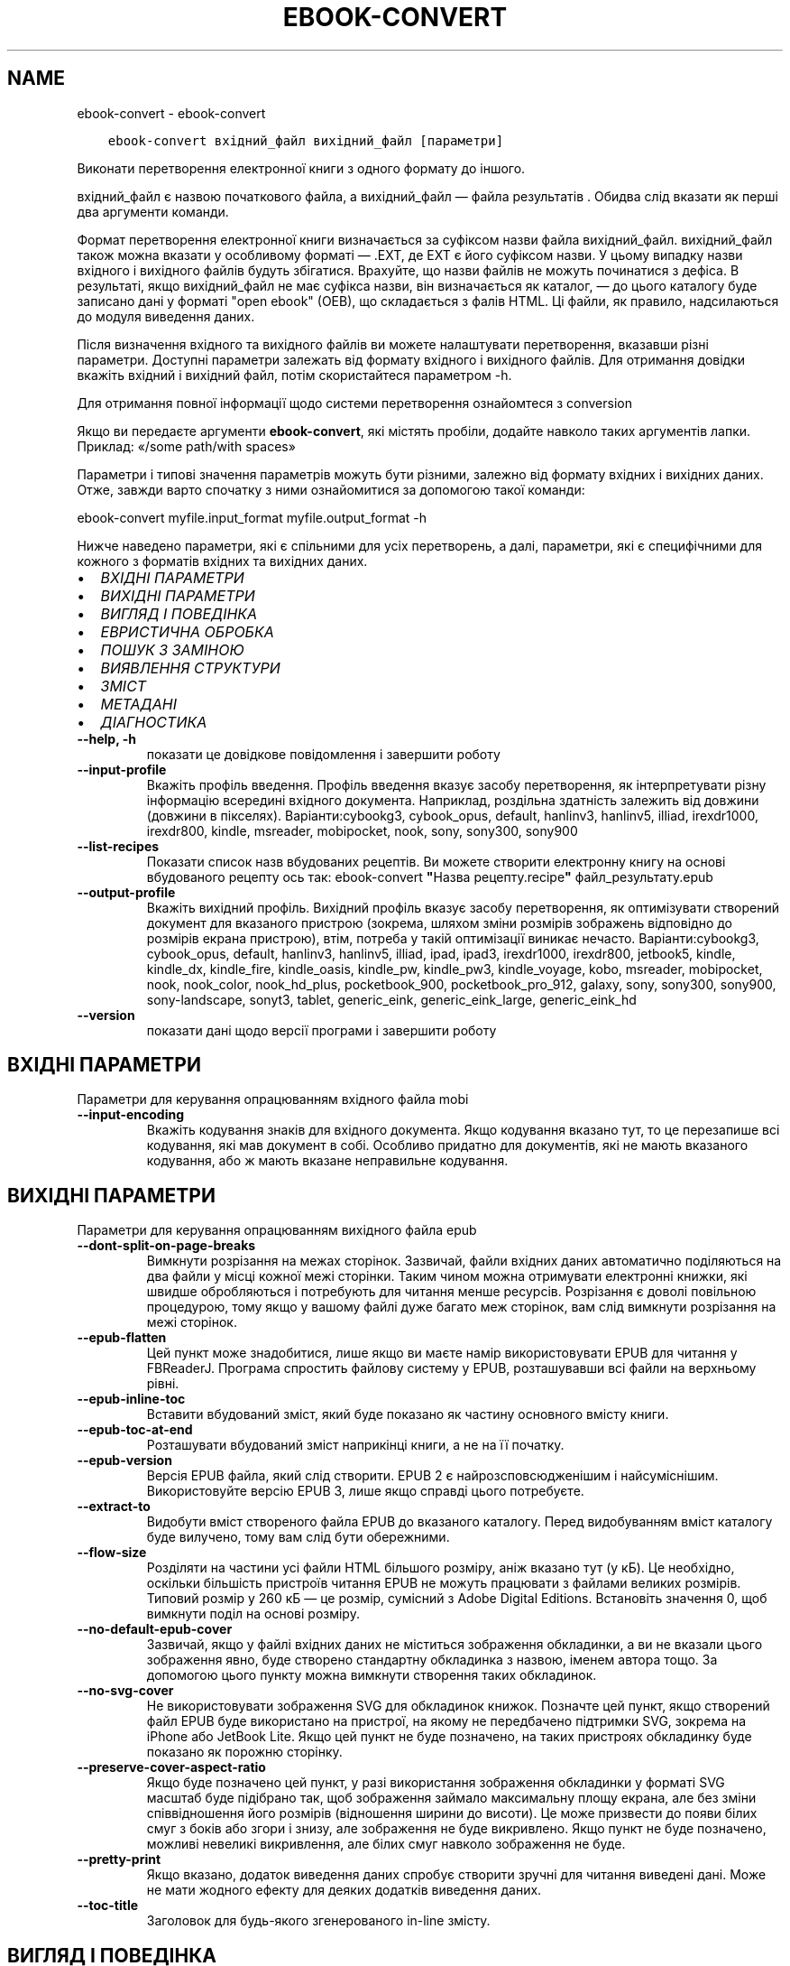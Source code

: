 .\" Man page generated from reStructuredText.
.
.TH "EBOOK-CONVERT" "1" "грудня 12, 2020" "5.7.2" "calibre"
.SH NAME
ebook-convert \- ebook-convert
.
.nr rst2man-indent-level 0
.
.de1 rstReportMargin
\\$1 \\n[an-margin]
level \\n[rst2man-indent-level]
level margin: \\n[rst2man-indent\\n[rst2man-indent-level]]
-
\\n[rst2man-indent0]
\\n[rst2man-indent1]
\\n[rst2man-indent2]
..
.de1 INDENT
.\" .rstReportMargin pre:
. RS \\$1
. nr rst2man-indent\\n[rst2man-indent-level] \\n[an-margin]
. nr rst2man-indent-level +1
.\" .rstReportMargin post:
..
.de UNINDENT
. RE
.\" indent \\n[an-margin]
.\" old: \\n[rst2man-indent\\n[rst2man-indent-level]]
.nr rst2man-indent-level -1
.\" new: \\n[rst2man-indent\\n[rst2man-indent-level]]
.in \\n[rst2man-indent\\n[rst2man-indent-level]]u
..
.INDENT 0.0
.INDENT 3.5
.sp
.nf
.ft C
ebook\-convert вхідний_файл вихідний_файл [параметри]
.ft P
.fi
.UNINDENT
.UNINDENT
.sp
Виконати перетворення електронної книги з одного формату до іншого.
.sp
вхідний_файл є назвою початкового файла, а вихідний_файл — файла результатів . Обидва слід вказати як перші два аргументи команди.
.sp
Формат перетворення електронної книги визначається за суфіксом назви файла вихідний_файл. вихідний_файл також можна вказати у особливому форматі — .EXT, де EXT є його суфіксом назви. У цьому випадку назви вхідного і вихідного файлів будуть збігатися. Врахуйте, що назви файлів не можуть починатися з дефіса. В результаті, якщо вихідний_файл не має суфікса назви, він визначається як каталог, — до цього каталогу буде записано дані у форматі "open ebook" (OEB), що складається з фалів HTML. Ці файли, як правило, надсилаються до модуля виведення даних.
.sp
Після визначення вхідного та вихідного файлів ви можете налаштувати перетворення, вказавши різні параметри. Доступні параметри залежать від формату вхідного і вихідного файлів. Для отримання довідки вкажіть вхідний і вихідний файл, потім скористайтеся параметром \-h.
.sp
Для отримання повної інформації щодо системи перетворення ознайомтеся з
conversion
.sp
Якщо ви передаєте аргументи \fBebook\-convert\fP, які містять пробіли, додайте навколо таких аргументів лапки. Приклад: «/some path/with spaces»
.sp
Параметри і типові значення параметрів можуть бути різними, залежно від формату вхідних і вихідних даних. Отже, завжди варто спочатку з ними ознайомитися за допомогою такої команди:
.sp
ebook\-convert myfile.input_format myfile.output_format \-h
.sp
Нижче наведено параметри, які є спільними для усіх перетворень, а далі, параметри, які є специфічними для кожного з форматів вхідних та вихідних даних.
.INDENT 0.0
.IP \(bu 2
\fI\%ВХІДНІ ПАРАМЕТРИ\fP
.IP \(bu 2
\fI\%ВИХІДНІ ПАРАМЕТРИ\fP
.IP \(bu 2
\fI\%ВИГЛЯД І ПОВЕДІНКА\fP
.IP \(bu 2
\fI\%ЕВРИСТИЧНА ОБРОБКА\fP
.IP \(bu 2
\fI\%ПОШУК З ЗАМІНОЮ\fP
.IP \(bu 2
\fI\%ВИЯВЛЕННЯ СТРУКТУРИ\fP
.IP \(bu 2
\fI\%ЗМІСТ\fP
.IP \(bu 2
\fI\%МЕТАДАНІ\fP
.IP \(bu 2
\fI\%ДІАГНОСТИКА\fP
.UNINDENT
.INDENT 0.0
.TP
.B \-\-help, \-h
показати це довідкове повідомлення і завершити роботу
.UNINDENT
.INDENT 0.0
.TP
.B \-\-input\-profile
Вкажіть профіль введення. Профіль введення вказує засобу перетворення, як інтерпретувати різну інформацію всередині вхідного документа. Наприклад, роздільна здатність залежить від довжини (довжини в пікселях). Варіанти:cybookg3, cybook_opus, default, hanlinv3, hanlinv5, illiad, irexdr1000, irexdr800, kindle, msreader, mobipocket, nook, sony, sony300, sony900
.UNINDENT
.INDENT 0.0
.TP
.B \-\-list\-recipes
Показати список назв вбудованих рецептів. Ви можете створити електронну книгу на основі вбудованого рецепту ось так: ebook\-convert \fB"\fPНазва рецепту.recipe\fB"\fP файл_результату.epub
.UNINDENT
.INDENT 0.0
.TP
.B \-\-output\-profile
Вкажіть вихідний профіль. Вихідний профіль вказує засобу перетворення, як оптимізувати створений документ для вказаного пристрою (зокрема, шляхом зміни розмірів зображень відповідно до розмірів екрана пристрою), втім, потреба у такій оптимізації виникає нечасто. Варіанти:cybookg3, cybook_opus, default, hanlinv3, hanlinv5, illiad, ipad, ipad3, irexdr1000, irexdr800, jetbook5, kindle, kindle_dx, kindle_fire, kindle_oasis, kindle_pw, kindle_pw3, kindle_voyage, kobo, msreader, mobipocket, nook, nook_color, nook_hd_plus, pocketbook_900, pocketbook_pro_912, galaxy, sony, sony300, sony900, sony\-landscape, sonyt3, tablet, generic_eink, generic_eink_large, generic_eink_hd
.UNINDENT
.INDENT 0.0
.TP
.B \-\-version
показати дані щодо версії програми і завершити роботу
.UNINDENT
.SH ВХІДНІ ПАРАМЕТРИ
.sp
Параметри для керування опрацюванням вхідного файла mobi
.INDENT 0.0
.TP
.B \-\-input\-encoding
Вкажіть кодування знаків для вхідного документа. Якщо кодування вказано тут, то це перезапише всі кодування, які мав документ в собі. Особливо придатно для документів, які не мають вказаного кодування, або ж мають вказане неправильне кодування.
.UNINDENT
.SH ВИХІДНІ ПАРАМЕТРИ
.sp
Параметри для керування опрацюванням вихідного файла epub
.INDENT 0.0
.TP
.B \-\-dont\-split\-on\-page\-breaks
Вимкнути розрізання на межах сторінок. Зазвичай, файли вхідних даних автоматично поділяються на два файли у місці кожної межі сторінки. Таким чином можна отримувати електронні книжки, які швидше обробляються і потребують для читання менше ресурсів. Розрізання є доволі повільною процедурою, тому якщо у вашому файлі дуже багато меж сторінок, вам слід вимкнути розрізання на межі сторінок.
.UNINDENT
.INDENT 0.0
.TP
.B \-\-epub\-flatten
Цей пункт може знадобитися, лише якщо ви маєте намір використовувати EPUB для читання у FBReaderJ. Програма спростить файлову систему у EPUB, розташувавши всі файли на верхньому рівні.
.UNINDENT
.INDENT 0.0
.TP
.B \-\-epub\-inline\-toc
Вставити вбудований зміст, який буде показано як частину основного вмісту книги.
.UNINDENT
.INDENT 0.0
.TP
.B \-\-epub\-toc\-at\-end
Розташувати вбудований зміст наприкінці книги, а не на її початку.
.UNINDENT
.INDENT 0.0
.TP
.B \-\-epub\-version
Версія EPUB файла, який слід створити. EPUB 2 є найрозсповсюдженішим і найсуміснішим. Використовуйте версію EPUB 3, лише якщо справді цього потребуєте.
.UNINDENT
.INDENT 0.0
.TP
.B \-\-extract\-to
Видобути вміст створеного файла EPUB до вказаного каталогу. Перед видобуванням вміст каталогу буде вилучено, тому вам слід бути обережними.
.UNINDENT
.INDENT 0.0
.TP
.B \-\-flow\-size
Розділяти на частини усі файли HTML більшого розміру, аніж вказано тут (у кБ). Це необхідно, оскільки більшість пристроїв читання EPUB не можуть працювати з файлами великих розмірів. Типовий розмір у 260 кБ — це розмір, сумісний з Adobe Digital Editions. Встановіть значення 0, щоб вимкнути поділ на основі розміру.
.UNINDENT
.INDENT 0.0
.TP
.B \-\-no\-default\-epub\-cover
Зазвичай, якщо у файлі вхідних даних не міститься зображення обкладинки, а ви не вказали цього зображення явно, буде створено стандартну обкладинка з назвою, іменем автора тощо. За допомогою цього пункту можна вимкнути створення таких обкладинок.
.UNINDENT
.INDENT 0.0
.TP
.B \-\-no\-svg\-cover
Не використовувати зображення SVG для обкладинок книжок. Позначте цей пункт, якщо створений файл EPUB буде використано на пристрої, на якому не передбачено підтримки SVG, зокрема на iPhone або JetBook Lite. Якщо цей пункт не буде позначено, на таких пристроях обкладинку буде показано як порожню сторінку.
.UNINDENT
.INDENT 0.0
.TP
.B \-\-preserve\-cover\-aspect\-ratio
Якщо буде позначено цей пункт, у разі використання зображення обкладинки у форматі SVG масштаб буде підібрано так, щоб зображення займало максимальну площу екрана, але без зміни співвідношення його розмірів (відношення ширини до висоти). Це може призвести до появи білих смуг з боків або згори і знизу, але зображення не буде викривлено. Якщо пункт не буде позначено, можливі невеликі викривлення, але білих смуг навколо зображення не буде.
.UNINDENT
.INDENT 0.0
.TP
.B \-\-pretty\-print
Якщо вказано, додаток виведення даних спробує створити зручні для читання виведені дані. Може не мати жодного ефекту для деяких додатків виведення даних.
.UNINDENT
.INDENT 0.0
.TP
.B \-\-toc\-title
Заголовок для будь\-якого згенерованого in\-line змісту.
.UNINDENT
.SH ВИГЛЯД І ПОВЕДІНКА
.sp
Параметри для керування за зовнішнім виглядом вихідного файла
.INDENT 0.0
.TP
.B \-\-asciiize
Перетворити символи Unicode на символи ASCII. Будьте обережні з використанням цієї можливості, оскільки всі символи Unicode буде замінено на символи ASCII. Наприклад, «Михаил Горбачёв» буде замінено на «Mikhail Gorbachiov». Крім того, зауважте, що якщо у певного символу є декілька представлень (наприклад, спільні символи китайської та японської мов), представлення буде виконано відповідно до поточної мови інтерфейсу calibre.
.UNINDENT
.INDENT 0.0
.TP
.B \-\-base\-font\-size
Розмір основного шрифту у пунктах. На основі цього розміру буде визначено масштаб всіх інших шрифтів у книзі. Якщо буде вибрано більший розмір, всі шрифти у результаті будуть більшими. Типово, коли значенням є нуль, розмір основного шрифту буде вибрано на основі вибраного вами профілю виведення даних.
.UNINDENT
.INDENT 0.0
.TP
.B \-\-change\-justification
Змінити текст вирівнювання. У разі визначення значення «Ліворуч» перетворює всі вирівняні фрагменти тексту на вирівняні ліворуч (тобто невирівняні) фрагменти. У разі визначення значення «Вирівняти» перетворює всі невирівняні фрагменти на вирівняні. У разі визначення значення «Оригінал» (типове) початкове вирівнювання тексту не буде змінено. Зауважте, що можливість вирівнювання передбачено лише у деяких з форматів виведення даних.
.UNINDENT
.INDENT 0.0
.TP
.B \-\-disable\-font\-rescaling
Заборонити масштабування шрифтів.
.UNINDENT
.INDENT 0.0
.TP
.B \-\-embed\-all\-fonts
Вбудувати усі шрифти, які використано у документі і ще не вбудовано до нього. Програма виконає пошук шрифтів на вашому комп’ютері і, якщо шрифти буде знайдено, вбудує їх до документа, зокрема у форматі EPUB, AZW3, DOCX та PDF. Будь ласка, зважте на умови ліцензування, пов’язані з вбудовуванням шрифтів до цього документа.
.UNINDENT
.INDENT 0.0
.TP
.B \-\-embed\-font\-family
Вбудувати до електронної книги вказану гарнітуру шрифтів. Таким чином можна визначити «основний» шрифт, який буде використано у книзі. Якщо у документі з вхідними даними визначаються власні шрифти, вони матимуть вищий за основний шрифт пріоритет. Для вилучення шрифтів з вхідних даних ви можете скористатися пунктом фільтрування даних щодо стилю. Зауважте, що вбудовування шрифтів працює лише у деяких форматах виведення даних, зокрема EPUB, AZW3 та DOCX.
.UNINDENT
.INDENT 0.0
.TP
.B \-\-expand\-css
Типово, calibre використовуватиме скорочену форму різноманітних властивостей CSS, зокрема полів, фаски, рамки тощо. За допомогою цього параметра можна наказати програмі використовувати розширену форму. Зауважте, що записи CSS завжди розгортаються під час створення файлів EPUB, якщо встановлено один з профілів виведення даних Nook, оскільки у таких профілях не передбачено обробки скорочених записів CSS.
.UNINDENT
.INDENT 0.0
.TP
.B \-\-extra\-css
Шлях до таблиці стилів CSS або код CSS. Вказаний код CSS буде додано до правил щодо стилів з файла початкових даних, отже ним можна скористатися для змінити початкових правил.
.UNINDENT
.INDENT 0.0
.TP
.B \-\-filter\-css
Список властивостей CSS, розділених комами, записи з якого слід вилучити з усіх правил стилів CSS. Корисно, якщо визначення даних стилів запобігає використанню параметрів вашого пристрою. Приклад: font\-family,color,margin\-left,margin\-right
.UNINDENT
.INDENT 0.0
.TP
.B \-\-font\-size\-mapping
Список відповідності назв розмірів шрифтів у CSS розмірам шрифтів у пунктах. Приклад: 12,12,14,16,18,20,22,24. У прикладі вказано відповідність всіх розмірів від xx\-малі до xx\-великі, останній розмір відповідає величезному шрифту (huge). У алгоритмі масштабування шрифтів ці значення використовуються для зміни масштабів шрифтів. Типово використовується список відповідності на основі вибраного вами профілю обробки даних.
.UNINDENT
.INDENT 0.0
.TP
.B \-\-insert\-blank\-line
Вставте порожній рядок між абзацами. Не буде працювати, якщо вихідний файл не використовує абзаци (<p> або <div> теґи).
.UNINDENT
.INDENT 0.0
.TP
.B \-\-insert\-blank\-line\-size
Встановити висоту вставлених порожніх рядків (у em). Висота рядків між абзацами буде вдвічі більшою за вказане тут значення.
.UNINDENT
.INDENT 0.0
.TP
.B \-\-keep\-ligatures
Зберігати лігатури у поточному вхідному документі. Лігатура — це особливий спосіб розташовування пар символів, зокрема ff, fi, fl тощо. На більшості пристроїв для читання не передбачено підтримки лігатур у разі використання типових шрифтів, отже лігатури навряд чи буде показано відповідним чином. Типово, calibre перетворить лігатури на пари звичайних символів. Якщо буде позначено цей пункт, програма зберігатиме лігатури.
.UNINDENT
.INDENT 0.0
.TP
.B \-\-line\-height
Висота рядка у пунктах. Визначає інтервал між послідовними рядками тексту. Використовується лише для елементів, для яких не визначено власної висоти рядка. Здебільшого, краще користуватися мінімальною висотою рядка. Типово, програма не вноситиме змін до висоти рядка.
.UNINDENT
.INDENT 0.0
.TP
.B \-\-linearize\-tables
У деяких документах з вадами у форматуванні таблиці використовуються для керування компонуванням тексту на сторінці. Під час перетворення таких документів часто текст виповзає за сторінку або виникають інші помітні помилки у форматуванні. За допомогою цього пункту можна наказати програмі видобути вміст з таблиць і показати його у звичайному послідовному представленні.
.UNINDENT
.INDENT 0.0
.TP
.B \-\-margin\-bottom
Вкажіть ширину нижнього поля сторінки у пунктах. Типове значення — 5.0. Визначення від’ємного значення призведе до того, що поля просто не буде (поля, визначені у початковому документі, буде збережено). Примітка: у форматах із жорстким розбиттям на сторінки, зокрема PDF і DOCX, використовуються власні параметри полів, які мають вищий пріоритет за ці.
.UNINDENT
.INDENT 0.0
.TP
.B \-\-margin\-left
Вкажіть ширину лівого поля сторінки у пунктах. Типове значення — 5.0. Визначення від’ємного значення призведе до того, що поля просто не буде (поля, визначені у початковому документі, буде збережено). Примітка: у форматах із жорстким розбиттям на сторінки, зокрема PDF і DOCX, використовуються власні параметри полів, які мають вищий пріоритет за ці.
.UNINDENT
.INDENT 0.0
.TP
.B \-\-margin\-right
Вкажіть ширину правого поля сторінки у пунктах. Типове значення — 5.0. Визначення від’ємного значення призведе до того, що поля просто не буде (поля, визначені у початковому документі, буде збережено). Примітка: у форматах із жорстким розбиттям на сторінки, зокрема PDF і DOCX, використовуються власні параметри полів, які мають вищий пріоритет за ці.
.UNINDENT
.INDENT 0.0
.TP
.B \-\-margin\-top
Вкажіть ширину верхнього поля сторінки у пунктах. Типове значення — 5.0. Визначення від’ємного значення призведе до того, що поля просто не буде (поля, визначені у початковому документі, буде збережено). Примітка: у форматах із жорстким розбиттям на сторінки, зокрема PDF і DOCX, використовуються власні параметри полів, які мають вищий пріоритет за ці.
.UNINDENT
.INDENT 0.0
.TP
.B \-\-minimum\-line\-height
Мінімальна висота рядка у відсотках від обчисленого розміру шрифту елемента. calibre визначити висоту рядків так, щоб вона була більшою за це значення, незалежно від параметрів, визначених у вхідному документі. Встановлення нульового значення вимикає використання мінімальної висоти. Типовим значенням є 120%. Цьому пункту слід надавати перевагу перед безпосереднім визначенням висоти рядка. Ви, наприклад, можете встановити подвійний інтервал між рядками, якщо встановите тут значення 240.
.UNINDENT
.INDENT 0.0
.TP
.B \-\-remove\-paragraph\-spacing
Вилучати інтервали між абзацами. Також встановити відступ абзацу у значення 1,5 em. Вилучення інтервалів не працюватиме, якщо у файлі початкових даних не використовуються абзаци (теґи <p> і <div>).
.UNINDENT
.INDENT 0.0
.TP
.B \-\-remove\-paragraph\-spacing\-indent\-size
Під час вилучення calibre порожніх рядків між абзацами для полегшення читання автоматично встановлюється відступ абзацу. За допомогою цього пункту можна змінити ширину цього відступу (у одиницях em). Якщо встановити це значення від\fB\(aq\fPємним, використовуватиметься відступ, вказаний у початковому документі, тобто calibre його не змінюватиме.
.UNINDENT
.INDENT 0.0
.TP
.B \-\-smarten\-punctuation
Перетворити звичайні лапки, дефіси та багатокрапки на належні типографські відповідники. Докладніше про перетворення можна дізнатися зі сторінки \fI\%https://daringfireball.net/projects/smartypants\fP
.UNINDENT
.INDENT 0.0
.TP
.B \-\-subset\-embedded\-fonts
Обмежувати кількість символів у всіх вбудованих шрифтах. Множину символів шрифту буде обмежено до тієї, яка використовується у документі. Таким чином, файли шрифтів ставатимуть меншими. Корисно, якщо виконується вбудовування шрифту зі значним набором символів, з яких використовується лише незначна частина.
.UNINDENT
.INDENT 0.0
.TP
.B \-\-transform\-css\-rules
Шлях до файла, що містить правила перетворення стилів CSS у цій книзі. Найпростішим способом створення такого файла є використання майстра для створення правил із графічного інтерфейсу calibre. Пункт цього майстра у діалоговому вікні перетворення: «Вигляд і поведінка \-> Перетворити стилі». Після створення правил, ви можете скористатися кнопкою «Експортувати» для збереження правил до файла.
.UNINDENT
.INDENT 0.0
.TP
.B \-\-unsmarten\-punctuation
Перетворити форматовані лапки, тире та трикрапки на звичайні еквіваленти.
.UNINDENT
.SH ЕВРИСТИЧНА ОБРОБКА
.sp
Внести зміни до тексту або структури документа за допомогою типових взірців. Типово вимкнено. Скористайтеся \-\-enable\-heuristics, щоб увімкнути. Окремі дії можна буде вимкнути за допомогою параметрів \-\-disable\-
.nf
*
.fi
\&.
.INDENT 0.0
.TP
.B \-\-disable\-dehyphenate
Виконати аналіз слів з дефісами у документі. Для визначення дії, яку слід виконати з дефісом (зберегти чи вилучити) як словник використовуватиметься сам текст документа.
.UNINDENT
.INDENT 0.0
.TP
.B \-\-disable\-delete\-blank\-paragraphs
Вилучити з документа порожні абзаци, якщо їх розташовано між будь\-якими іншими абзацами
.UNINDENT
.INDENT 0.0
.TP
.B \-\-disable\-fix\-indents
Перетворити відступи, створені за допомогою декількох нероздільних об’єктів пробілів, у відступи, відповідні таблиці стилів CSS.
.UNINDENT
.INDENT 0.0
.TP
.B \-\-disable\-format\-scene\-breaks
Вирівняні ліворуч роздільники сцен буде вирівняно за центром. Гнучкі розриви сцен декількома порожніми рядками буде замінено горизонтальними лініями.
.UNINDENT
.INDENT 0.0
.TP
.B \-\-disable\-italicize\-common\-cases
Знайти типові слова та взірці, які позначають курсив, і відтворити курсив у тексті.
.UNINDENT
.INDENT 0.0
.TP
.B \-\-disable\-markup\-chapter\-headings
Виявити неформатовані заголовки і підзаголовки глав. Ці заголовки буде замінено теґами h2 і h3. Позначення цього пункту не призведе до створення змісту, але ним можна скористатися у поєднанні з пунктом виявлення структури для створення змісту.
.UNINDENT
.INDENT 0.0
.TP
.B \-\-disable\-renumber\-headings
Шукати послідовності з теґів <h1> або <h2>. Такі теґи має бути перенумеровано, щоб запобігти поділу тексту посередині заголовків глави.
.UNINDENT
.INDENT 0.0
.TP
.B \-\-disable\-unwrap\-lines
Скасувати перенесення рядків на основі пунктуації та іншого форматування.
.UNINDENT
.INDENT 0.0
.TP
.B \-\-enable\-heuristics
Увімкнути евристичну обробку. Цей пункт має бути позначено, щоб програма могла виконувати будь\-яку евристичну обробку.
.UNINDENT
.INDENT 0.0
.TP
.B \-\-html\-unwrap\-factor
Коефіцієнт, який буде використано для визначення довжини рядків, які слід з’єднувати. Коректні значення лежать у діапазоні від 0 до 1. Типовим є значення 0,4, трошки менше за половину довжини рядка. Якщо з’єднанню підлягають лише декілька рядків у документі, вам слід вибрати менше значення.
.UNINDENT
.INDENT 0.0
.TP
.B \-\-replace\-scene\-breaks
Замінити роздільник сцен вказаним текстом. Типово буде використано текст з вхідного документа.
.UNINDENT
.SH ПОШУК З ЗАМІНОЮ
.sp
Внести зміни до тексту або структури документа за допомогою визначених користувачем взірців.
.INDENT 0.0
.TP
.B \-\-search\-replace
Шлях до файла, який містить формальні вирази для пошуку із заміною. У файлі мають міститися один за одним рядки, у одному з яких має бути вказано формальний вираз, а у іншому — шаблон заміни (може бути порожнім). У формальному виразі має бути використано синтаксичні правила побудови формальних виразів Python. Слід також використовувати у файлі кодування UTF\-8.
.UNINDENT
.INDENT 0.0
.TP
.B \-\-sr1\-replace
Замінник тексту, знайденого за допомогою sr1\-пошуку.
.UNINDENT
.INDENT 0.0
.TP
.B \-\-sr1\-search
Шаблон пошуку (формальний вираз), який буде замінено під час sr1\-пошуку.
.UNINDENT
.INDENT 0.0
.TP
.B \-\-sr2\-replace
Замінник тексту, знайденого за допомогою sr2\-пошуку.
.UNINDENT
.INDENT 0.0
.TP
.B \-\-sr2\-search
Шаблон пошуку (формальний вираз), який буде замінено під час sr2\-пошуку.
.UNINDENT
.INDENT 0.0
.TP
.B \-\-sr3\-replace
Замінник тексту, знайденого за допомогою sr3\-пошуку.
.UNINDENT
.INDENT 0.0
.TP
.B \-\-sr3\-search
Шаблон пошуку (формальний вираз), який буде замінено під час sr3\-пошуку.
.UNINDENT
.SH ВИЯВЛЕННЯ СТРУКТУРИ
.sp
Контроль автоматичного визначення структури документа.
.INDENT 0.0
.TP
.B \-\-chapter
Вираз XPath для виявлення заголовків глав. Типово теґи <h1> або <h2>, які містять слова «chapter», «book», «section», «prologue», «epilogue» або «part», а також теґи, що містять class=\fB"\fPchapter\fB"\fP, вважатимуться теґами заголовків глав. Вказаний вираз має оброблятися як список елементів. Щоб вимкнути виявлення глав, скористайтеся виразом «/». Докладніший опис цієї можливості можна знайти у настановах щодо XPath у підручнику користувача calibre.
.UNINDENT
.INDENT 0.0
.TP
.B \-\-chapter\-mark
Вкажіть спосіб позначення виявлених глав. Значення \fB"\fPpagebreak\fB"\fP призведе до вставлення розривів сторінок перед главами. Значення \fB"\fPrule\fB"\fP призведе до вставлення лінії перед главами. Значення \fB"\fPnone\fB"\fP призведе до вимикання позначення глав, а значення \fB"\fPboth\fB"\fP — до використання розривів сторінок і ліній для позначення глав.
.UNINDENT
.INDENT 0.0
.TP
.B \-\-disable\-remove\-fake\-margins
У деяких документах поля сторінки визначаються за допомогою лівого і правого поля для кожного з абзаців. calibre намагатиметься виявити і вилучити такі поля. Іноді може призвести до вилучення полів, які не слід вилучати. У такому разі ви можете вимкнути вилучення.
.UNINDENT
.INDENT 0.0
.TP
.B \-\-insert\-metadata
Вставити метадані книги на початку книги. Корисне, якщо на вашому пристрої для читання електронних книжок не передбачено можливості безпосереднього показу метаданих або пошуку за метаданими.
.UNINDENT
.INDENT 0.0
.TP
.B \-\-page\-breaks\-before
Вираз XPath. Розриви сторінок буде вставлено до вказаних елементів. Щоб вимкнути, вкажіть такий вираз: /
.UNINDENT
.INDENT 0.0
.TP
.B \-\-prefer\-metadata\-cover
Використати обкладинку з початкового файла, а не вказану обкладинку.
.UNINDENT
.INDENT 0.0
.TP
.B \-\-remove\-first\-image
Вилучати перше зображення з початкової електронної книги Корисно, якщо у початковому документі першим зображенням є зображення обкладинки, яке не позначено відповідним чином. Збереження такого зображення призведе до появи у перетвореній книзі двох зображень обкладинок: початкового і створеного calibre.
.UNINDENT
.INDENT 0.0
.TP
.B \-\-start\-reading\-at
Вираз XPath для визначення місця у документі, з якого слід розпочати читання. У деяких програмах для читання (найвідомішою з яких є програма для читання Kindle) це місце використовується як місце, з якого слід відкривати книгу. З докладнішими довідковими даними щодо користування цією можливістю можна ознайомитися у настановах щодо XPath у «Підручнику користувача» calibre.
.UNINDENT
.SH ЗМІСТ
.sp
Керування автоматичним створенням змісту. Типово, якщо файл має зміст, його буде використовуватися замість автоматично створеного.
.INDENT 0.0
.TP
.B \-\-duplicate\-links\-in\-toc
Під час створення змісту на основі посилань у початковому документі дозволити дублювання записів, тобто дозволити використання записів з однаковим текстом, якщо ці записи посилаються на різні місця у тексті.
.UNINDENT
.INDENT 0.0
.TP
.B \-\-level1\-toc
Вираз XPath, який визначає всі мітки, які слід додати до змісту на першому рівні. Вказаний вираз має пріоритет над усіма формами автоматичного визначення. Приклади можна знайти у настановах з XPath  у підручнику для користувачів calibre.
.UNINDENT
.INDENT 0.0
.TP
.B \-\-level2\-toc
Вираз XPath, який визначає всі мітки, які слід додати до змісту на другому рівні. Всі записи буде додано після попереднього запису першого рівня. Приклади можна знайти у настановах з XPath  у підручнику для користувачів calibre.
.UNINDENT
.INDENT 0.0
.TP
.B \-\-level3\-toc
Вираз XPath, який визначає всі мітки, які слід додати до змісту на третьому рівні. Всі записи буде додано після попереднього запису другого рівня. Приклади можна знайти у настановах з XPath  у підручнику для користувачів calibre.
.UNINDENT
.INDENT 0.0
.TP
.B \-\-max\-toc\-links
Максимальна кількість посилань, які буде додано до змісту. 0 вимикає додавання. Типове значення: 50. Посилання буде додано до змісту, лише якщо буде виявлено меншу за вказану кількість глав.
.UNINDENT
.INDENT 0.0
.TP
.B \-\-no\-chapters\-in\-toc
Не додавати автоматично визначені розділи до змісту.
.UNINDENT
.INDENT 0.0
.TP
.B \-\-toc\-filter
Вилучити зі змісту записи, які відповідають вказаному формальному виразу. Відповідні записи і всі дочірні записи цих записів буде вилучено.
.UNINDENT
.INDENT 0.0
.TP
.B \-\-toc\-threshold
Якщо буде знайдено менше цієї кількості розділів, то посилання будуть встановлені на сторінку змісту. Типове значення: 6
.UNINDENT
.INDENT 0.0
.TP
.B \-\-use\-auto\-toc
Зазвичай, якщо файл джерела вже містить дані змісту, його пріоритет буде вищим за пріоритет автоматично створеного змісту. Якщо буде використано цей пункт, завжди використовуватиметься автоматично створений зміст.
.UNINDENT
.SH МЕТАДАНІ
.sp
Параметри для встановлення метаданих вихідного файла
.INDENT 0.0
.TP
.B \-\-author\-sort
Рядок, що використовується для сортування за автором.
.UNINDENT
.INDENT 0.0
.TP
.B \-\-authors
Вказати авторів. Декілька авторів повинні бути розділені амперсандами (&).
.UNINDENT
.INDENT 0.0
.TP
.B \-\-book\-producer
Вказати виробника (продюсера) книжки.
.UNINDENT
.INDENT 0.0
.TP
.B \-\-comments
Встановити опис електронної книги.
.UNINDENT
.INDENT 0.0
.TP
.B \-\-cover
Встановити обкладинку для вказаного файла або URL
.UNINDENT
.INDENT 0.0
.TP
.B \-\-isbn
Вказати ISBN книжки.
.UNINDENT
.INDENT 0.0
.TP
.B \-\-language
Встановити мову.
.UNINDENT
.INDENT 0.0
.TP
.B \-\-pubdate
Встановити дату публікації (припускається визначеною у локальному часовому поясі, окрім випадків, коли часовий пояс вказано явно)
.UNINDENT
.INDENT 0.0
.TP
.B \-\-publisher
Встановити запис видавця електронної книги.
.UNINDENT
.INDENT 0.0
.TP
.B \-\-rating
Вказати оцінку. Може бути число між 1 і 5.
.UNINDENT
.INDENT 0.0
.TP
.B \-\-read\-metadata\-from\-opf, \-\-from\-opf, \-m
Прочитати метадані з вказаного файла OPF. Прочитані з цього файла метадані перевизначать будь\-які інші метадані у початковому файлі.
.UNINDENT
.INDENT 0.0
.TP
.B \-\-series
Вказати цикл, до якого належить книжка.
.UNINDENT
.INDENT 0.0
.TP
.B \-\-series\-index
Вказати номер книги в циклі.
.UNINDENT
.INDENT 0.0
.TP
.B \-\-tags
Вказати мітки для книжки. Повинні бути розділені комами.
.UNINDENT
.INDENT 0.0
.TP
.B \-\-timestamp
Встановити часову позначку для книги (більше ніде не використовується)
.UNINDENT
.INDENT 0.0
.TP
.B \-\-title
Вказати заголовок
.UNINDENT
.INDENT 0.0
.TP
.B \-\-title\-sort
Версія заголовка, що використовується для сортування.
.UNINDENT
.SH ДІАГНОСТИКА
.sp
Параметри для полегшення зневаджування перетворення
.INDENT 0.0
.TP
.B \-\-debug\-pipeline, \-d
Зберігати виведені дані на різних кроках перетворення до вказаного каталогу. Корисно, якщо ви не впевнені, на якому кроці сталася помилка.
.UNINDENT
.INDENT 0.0
.TP
.B \-\-verbose, \-v
Рівень докладності. Вкажіть декілька разів, якщо рівень слід збільшити. Двом параметрам відповідає максимальний рівень докладності, одному — середній рівень. Якщо параметр не вказано, рівень докладності буде найнижчим.
.UNINDENT
.SH AUTHOR
Kovid Goyal
.SH COPYRIGHT
Kovid Goyal
.\" Generated by docutils manpage writer.
.
